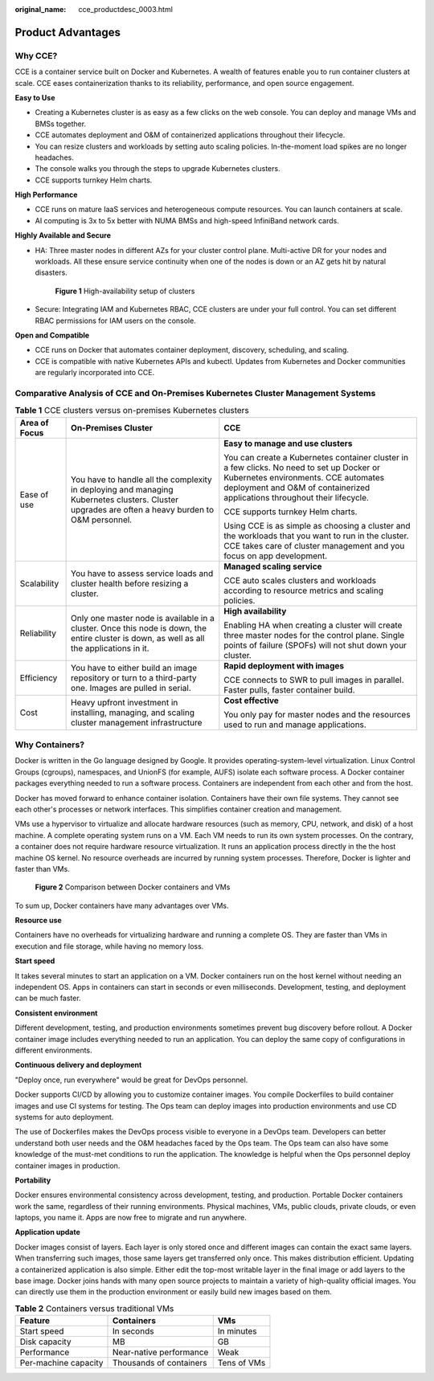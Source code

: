 :original_name: cce_productdesc_0003.html

.. _cce_productdesc_0003:

Product Advantages
==================

Why CCE?
--------

CCE is a container service built on Docker and Kubernetes. A wealth of features enable you to run container clusters at scale. CCE eases containerization thanks to its reliability, performance, and open source engagement.

**Easy to Use**

-  Creating a Kubernetes cluster is as easy as a few clicks on the web console. You can deploy and manage VMs and BMSs together.
-  CCE automates deployment and O&M of containerized applications throughout their lifecycle.
-  You can resize clusters and workloads by setting auto scaling policies. In-the-moment load spikes are no longer headaches.
-  The console walks you through the steps to upgrade Kubernetes clusters.
-  CCE supports turnkey Helm charts.

**High Performance**

-  CCE runs on mature IaaS services and heterogeneous compute resources. You can launch containers at scale.
-  AI computing is 3x to 5x better with NUMA BMSs and high-speed InfiniBand network cards.

**Highly Available and Secure**

-  HA: Three master nodes in different AZs for your cluster control plane. Multi-active DR for your nodes and workloads. All these ensure service continuity when one of the nodes is down or an AZ gets hit by natural disasters.


   .. figure:: /_static/images/en-us_image_0000001550365685.png
      :alt: **Figure 1** High-availability setup of clusters

      **Figure 1** High-availability setup of clusters

-  Secure: Integrating IAM and Kubernetes RBAC, CCE clusters are under your full control. You can set different RBAC permissions for IAM users on the console.

**Open and Compatible**

-  CCE runs on Docker that automates container deployment, discovery, scheduling, and scaling.
-  CCE is compatible with native Kubernetes APIs and kubectl. Updates from Kubernetes and Docker communities are regularly incorporated into CCE.

Comparative Analysis of CCE and On-Premises Kubernetes Cluster Management Systems
---------------------------------------------------------------------------------

.. table:: **Table 1** CCE clusters versus on-premises Kubernetes clusters

   +-----------------------+--------------------------------------------------------------------------------------------------------------------------------------------------+----------------------------------------------------------------------------------------------------------------------------------------------------------------------------------------------------------------+
   | Area of Focus         | On-Premises Cluster                                                                                                                              | CCE                                                                                                                                                                                                            |
   +=======================+==================================================================================================================================================+================================================================================================================================================================================================================+
   | Ease of use           | You have to handle all the complexity in deploying and managing Kubernetes clusters. Cluster upgrades are often a heavy burden to O&M personnel. | **Easy to manage and use clusters**                                                                                                                                                                            |
   |                       |                                                                                                                                                  |                                                                                                                                                                                                                |
   |                       |                                                                                                                                                  | You can create a Kubernetes container cluster in a few clicks. No need to set up Docker or Kubernetes environments. CCE automates deployment and O&M of containerized applications throughout their lifecycle. |
   |                       |                                                                                                                                                  |                                                                                                                                                                                                                |
   |                       |                                                                                                                                                  | CCE supports turnkey Helm charts.                                                                                                                                                                              |
   |                       |                                                                                                                                                  |                                                                                                                                                                                                                |
   |                       |                                                                                                                                                  | Using CCE is as simple as choosing a cluster and the workloads that you want to run in the cluster. CCE takes care of cluster management and you focus on app development.                                     |
   +-----------------------+--------------------------------------------------------------------------------------------------------------------------------------------------+----------------------------------------------------------------------------------------------------------------------------------------------------------------------------------------------------------------+
   | Scalability           | You have to assess service loads and cluster health before resizing a cluster.                                                                   | **Managed scaling service**                                                                                                                                                                                    |
   |                       |                                                                                                                                                  |                                                                                                                                                                                                                |
   |                       |                                                                                                                                                  | CCE auto scales clusters and workloads according to resource metrics and scaling policies.                                                                                                                     |
   +-----------------------+--------------------------------------------------------------------------------------------------------------------------------------------------+----------------------------------------------------------------------------------------------------------------------------------------------------------------------------------------------------------------+
   | Reliability           | Only one master node is available in a cluster. Once this node is down, the entire cluster is down, as well as all the applications in it.       | **High availability**                                                                                                                                                                                          |
   |                       |                                                                                                                                                  |                                                                                                                                                                                                                |
   |                       |                                                                                                                                                  | Enabling HA when creating a cluster will create three master nodes for the control plane. Single points of failure (SPOFs) will not shut down your cluster.                                                    |
   +-----------------------+--------------------------------------------------------------------------------------------------------------------------------------------------+----------------------------------------------------------------------------------------------------------------------------------------------------------------------------------------------------------------+
   | Efficiency            | You have to either build an image repository or turn to a third-party one. Images are pulled in serial.                                          | **Rapid deployment with images**                                                                                                                                                                               |
   |                       |                                                                                                                                                  |                                                                                                                                                                                                                |
   |                       |                                                                                                                                                  | CCE connects to SWR to pull images in parallel. Faster pulls, faster container build.                                                                                                                          |
   +-----------------------+--------------------------------------------------------------------------------------------------------------------------------------------------+----------------------------------------------------------------------------------------------------------------------------------------------------------------------------------------------------------------+
   | Cost                  | Heavy upfront investment in installing, managing, and scaling cluster management infrastructure                                                  | **Cost effective**                                                                                                                                                                                             |
   |                       |                                                                                                                                                  |                                                                                                                                                                                                                |
   |                       |                                                                                                                                                  | You only pay for master nodes and the resources used to run and manage applications.                                                                                                                           |
   +-----------------------+--------------------------------------------------------------------------------------------------------------------------------------------------+----------------------------------------------------------------------------------------------------------------------------------------------------------------------------------------------------------------+

Why Containers?
---------------

Docker is written in the Go language designed by Google. It provides operating-system-level virtualization. Linux Control Groups (cgroups), namespaces, and UnionFS (for example, AUFS) isolate each software process. A Docker container packages everything needed to run a software process. Containers are independent from each other and from the host.

Docker has moved forward to enhance container isolation. Containers have their own file systems. They cannot see each other's processes or network interfaces. This simplifies container creation and management.

VMs use a hypervisor to virtualize and allocate hardware resources (such as memory, CPU, network, and disk) of a host machine. A complete operating system runs on a VM. Each VM needs to run its own system processes. On the contrary, a container does not require hardware resource virtualization. It runs an application process directly in the the host machine OS kernel. No resource overheads are incurred by running system processes. Therefore, Docker is lighter and faster than VMs.


.. figure:: /_static/images/en-us_image_0000001499406022.png
   :alt: **Figure 2** Comparison between Docker containers and VMs

   **Figure 2** Comparison between Docker containers and VMs

To sum up, Docker containers have many advantages over VMs.

**Resource use**

Containers have no overheads for virtualizing hardware and running a complete OS. They are faster than VMs in execution and file storage, while having no memory loss.

**Start speed**

It takes several minutes to start an application on a VM. Docker containers run on the host kernel without needing an independent OS. Apps in containers can start in seconds or even milliseconds. Development, testing, and deployment can be much faster.

**Consistent environment**

Different development, testing, and production environments sometimes prevent bug discovery before rollout. A Docker container image includes everything needed to run an application. You can deploy the same copy of configurations in different environments.

**Continuous delivery and deployment**

"Deploy once, run everywhere" would be great for DevOps personnel.

Docker supports CI/CD by allowing you to customize container images. You compile Dockerfiles to build container images and use CI systems for testing. The Ops team can deploy images into production environments and use CD systems for auto deployment.

The use of Dockerfiles makes the DevOps process visible to everyone in a DevOps team. Developers can better understand both user needs and the O&M headaches faced by the Ops team. The Ops team can also have some knowledge of the must-met conditions to run the application. The knowledge is helpful when the Ops personnel deploy container images in production.

**Portability**

Docker ensures environmental consistency across development, testing, and production. Portable Docker containers work the same, regardless of their running environments. Physical machines, VMs, public clouds, private clouds, or even laptops, you name it. Apps are now free to migrate and run anywhere.

**Application update**

Docker images consist of layers. Each layer is only stored once and different images can contain the exact same layers. When transferring such images, those same layers get transferred only once. This makes distribution efficient. Updating a containerized application is also simple. Either edit the top-most writable layer in the final image or add layers to the base image. Docker joins hands with many open source projects to maintain a variety of high-quality official images. You can directly use them in the production environment or easily build new images based on them.

.. table:: **Table 2** Containers versus traditional VMs

   ==================== ======================= ===========
   Feature              Containers              VMs
   ==================== ======================= ===========
   Start speed          In seconds              In minutes
   Disk capacity        MB                      GB
   Performance          Near-native performance Weak
   Per-machine capacity Thousands of containers Tens of VMs
   ==================== ======================= ===========

